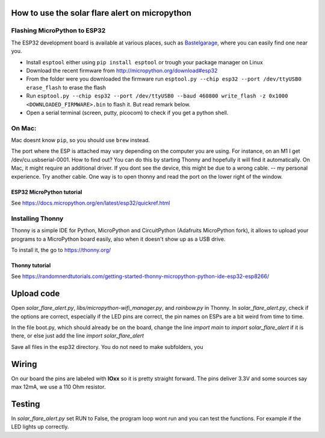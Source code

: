 How to use the solar flare alert on micropython
===============================================

Flashing MicroPython to ESP32
-----------------------------

The ESP32 development board is available at
various places, such as `Bastelgarage <https://www.bastelgarage.ch/nodemcu-32s-esp32-wifi-bluetooth-entwicklungs-board?search=wroom>`_, where you can easily find one near you.

* Install ``esptool`` either using ``pip install esptool`` or trough your package manager on Linux
* Download the recent firmware from http://micropython.org/download#esp32
* From the folder were you downloaded the firmware run ``esptool.py --chip esp32 --port /dev/ttyUSB0 erase_flash`` to erase the flash
* Run ``esptool.py --chip esp32 --port /dev/ttyUSB0 --baud 460800 write_flash -z 0x1000 <DOWNLOADED_FIRMWARE>.bin`` to flash it. But read remark below.
* Open a serial terminal (screen, putty, picocom) to check if you get a python shell.

On Mac:
---------

Mac doesnt know ``pip``, so you should use ``brew`` instead.

The port where the ESP is attached may vary depending on the computer
you are using. For instance, on an M1 I get /dev/cu.usbserial-0001. How to find out?
You can do this by starting Thonny and hopefully it will find it automatically.
On Mac, it might require an additional driver.
If you dont see the device, this might be due to a wrong cable. -- my personal experience. Try another cable.
One way is to open thonny and read the port on the lower right of the window.

ESP32 MicroPython tutorial
^^^^^^^^^^^^^^^^^^^^^^^^^^^
See https://docs.micropython.org/en/latest/esp32/quickref.html

Installing Thonny
-----------------

Thonny is a simple IDE for Python,
MicroPython and CircuitPython (Adafruits MicroPython fork),
it allows to upload your programs to a MicroPython board easily,
also when it doesn't show up as a USB drive.

To install it, the go to https://thonny.org/

Thonny tutorial
^^^^^^^^^^^^^^^

See https://randomnerdtutorials.com/getting-started-thonny-micropython-python-ide-esp32-esp8266/

Upload code
===========

Open `solar_flare_alert.py`, `libs/micropython-wifi_manager.py`, and `rainbow.py` in Thonny.
In `solar_flare_alert.py`, check if the options are correct, especially if the \
LED pins are correct,
the pin names on ESPs are a bit weird from time to time.

In the file boot.py, which should already be on the board, change the line
`import main` to `import solar_flare_alert` if it is there, or else
just add the line `import solar_flare_alert`

Save all files in the esp32 directory. You do not need to make subfolders, you


Wiring
======
On our board the pins are labeled with **IOxx** so it is
pretty straight forward.
The pins deliver 3.3V and some sources say max 12mA, we use a 110 Ohm resistor.

Testing
=======
In `solar_flare_alert.py` set RUN to False,
the program loop wont run and you can test the functions.
For example if the LED lights up correctly.
